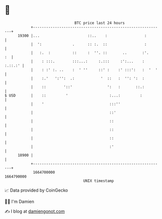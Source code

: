* 👋

#+begin_example
                                   BTC price last 24 hours                    
               +------------------------------------------------------------+ 
         19300 |...                      ::..    :                 :        | 
               |  ':              .      :: :.  ::                 :        | 
               |   :.  :          ::     :  ''. ::       ..       :'.    :  | 
               |    : :::.        :::...:     :.:::     :':...    : :.::.:' | 
               |    : :' :. ..    :  ' ''     ::' :    :' :::':   :  '  '   | 
               |    :.'   ':'':  .:            '  ::   :  '': ':  :         | 
               |    ::        '::'                ':   :       ::.:         | 
   $ USD       |    ::         '                   :...:         :          | 
               |    '                              :::''                    | 
               |                                   ::'                      | 
               |                                   ::                       | 
               |                                   ::                       | 
               |                                   ::                       | 
               |                                   :'                       | 
         18900 |                                                            | 
               +------------------------------------------------------------+ 
                1664700000                                        1664790000  
                                       UNIX timestamp                         
#+end_example
📈 Data provided by CoinGecko

🧑‍💻 I'm Damien

✍️ I blog at [[https://www.damiengonot.com][damiengonot.com]]

